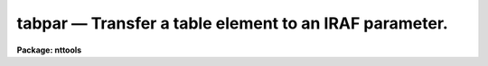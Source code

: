 tabpar — Transfer a table element to an IRAF parameter.
=======================================================

**Package: nttools**

.. raw:: html

  <BODY>
  <TABLE WIDTH="100%" BORDER=0><TR>
  <TD ALIGN=LEFT><FONT SIZE=4>
  <B>tabpar (May2002)</B></FONT></TD>
  <TD ALIGN=CENTER><FONT SIZE=4>
  <B>tables</B>
  </FONT></TD>
  <TD ALIGN=RIGHT><FONT SIZE=4>
  <B>tabpar (May2002)</B></FONT></TD>
  </TR></TABLE><P>
  <TITLE>tabpar</TITLE>
  <UL>
  </UL>
  <H2><A NAME="s_name">NAME</A></H2>
  <! BeginSection: 'NAME'>
  <UL>
  tabpar -- Copy a table element to an IRAF parameter.
  </UL>
  <! EndSection:   'NAME'>
  <H2><A NAME="s_usage">USAGE</A></H2>
  <! BeginSection: 'USAGE'>
  <UL>
  tabpar table column row
  </UL>
  <! EndSection:   'USAGE'>
  <H2><A NAME="s_description">DESCRIPTION</A></H2>
  <! BeginSection: 'DESCRIPTION'>
  <UL>
  This task reads a table element specified by a table name, column name,
  and row number. The element is written to the task parameter 'value' as
  a character string. If the table element is boolean, then 'value' will
  be either "<TT>yes</TT>" or "<TT>no</TT>". If the element is undefined, the task parameter
  'undef' will be set to "<TT>yes</TT>". String parameters, such as 'value', can be
  converted to numeric types with the built in functions real() and int().
  </UL>
  <! EndSection:   'DESCRIPTION'>
  <H2><A NAME="s_parameters">PARAMETERS</A></H2>
  <! BeginSection: 'PARAMETERS'>
  <UL>
  <DL>
  <DT><B><A NAME="l_table">table [file name]</A></B></DT>
  <! Sec='PARAMETERS' Level=0 Label='table' Line='table [file name]'>
  <DD>Name of the table from which this task is to read a value.
  </DD>
  </DL>
  <DL>
  <DT><B><A NAME="l_column">column [string]</A></B></DT>
  <! Sec='PARAMETERS' Level=0 Label='column' Line='column [string]'>
  <DD>Column name. (The column name is not case sensitive.)
  </DD>
  </DL>
  <DL>
  <DT><B><A NAME="l_row">row [integer, min=1, max=INDEF]</A></B></DT>
  <! Sec='PARAMETERS' Level=0 Label='row' Line='row [integer, min=1, max=INDEF]'>
  <DD>Row number.
  </DD>
  </DL>
  <DL>
  <DT><B><A NAME="l_">(format=yes) [boolean]</A></B></DT>
  <! Sec='PARAMETERS' Level=0 Label='' Line='(format=yes) [boolean]'>
  <DD>Format the value using table print format?
  <P>
  The value from the table is returned to this task as a string parameter
  (see 'value').
  The default is to use the print format for 'column' to format the value,
  because this preserves the behavior of the task
  prior to the addition of the 'format' parameter.
  This behavior may be desirable when using h or m format, for example,
  or perhaps when using x or o format.
  On the other hand,
  it will often be the case that what you want is
  the actual value in the table,
  and using the print format
  could significantly limit the accuracy of the result.
  In this case, use format=no.
  </DD>
  </DL>
  <DL>
  <DT><B><A NAME="l_">(value) [string]</A></B></DT>
  <! Sec='PARAMETERS' Level=0 Label='' Line='(value) [string]'>
  <DD>This parameter is used to store the value read in from 'table'.
  </DD>
  </DL>
  <DL>
  <DT><B><A NAME="l_">(undef) [boolean]</A></B></DT>
  <! Sec='PARAMETERS' Level=0 Label='' Line='(undef) [boolean]'>
  <DD>Is the value read in from 'table' undefined?
  </DD>
  </DL>
  </UL>
  <! EndSection:   'PARAMETERS'>
  <H2><A NAME="s_examples">EXAMPLES</A></H2>
  <! BeginSection: 'EXAMPLES'>
  <UL>
  1. Print the interval between the first 2 wavelengths (i.e., rows 1 and 2
  in the column 'WAVELENGTH') in the table 'spectrum.tab':
  <P>
  <PRE>
  tt&gt; tabpar spectrum.tab WAVELENGTH 1
  tt&gt; x = real(tabpar.value)
  tt&gt; tabpar spectrum.tab WAVELENGTH 2
  tt&gt; y = real(tabpar.value)
  tt&gt; print(y-x)
  </PRE>
  <P>
  2. Print the twelfth component name (i.e., row 12 of the column 'COMPNAME',
  after checking to see if it is undefined.  If the value is undefined, then
  print a message instead:
  <P>
  <PRE>
  tt&gt; tabpar graph.tab COMPNAME 12
  tt&gt; if (tabpar.undef) {
  &gt;&gt;&gt;	print ("Component name undefined")
  &gt;&gt;&gt; } else {
  &gt;&gt;&gt;	print ("Component name = ",tabpar.value)
  &gt;&gt;&gt; }
  </PRE>
  <P>
  3. Here is an example illustrating the difference between
  format=yes and format=no for an integer column with x (hexadecimal) format:
  <P>
  <PRE>
  tt&gt; tabpar g.tab counts 4 format=yes
  tt&gt; =tabpar.value
  31
  tt&gt; tabpar g.tab counts 4 format=no
  tt&gt; =tabpar.value
  49
  </PRE>
  </UL>
  <! EndSection:   'EXAMPLES'>
  <H2><A NAME="s_bugs">BUGS</A></H2>
  <! BeginSection: 'BUGS'>
  <UL>
  </UL>
  <! EndSection:   'BUGS'>
  <H2><A NAME="s_references">REFERENCES</A></H2>
  <! BeginSection: 'REFERENCES'>
  <UL>
  This task was written by Bernie Simon.
  </UL>
  <! EndSection:   'REFERENCES'>
  <H2><A NAME="s_see_also">SEE ALSO</A></H2>
  <! BeginSection: 'SEE ALSO'>
  <UL>
  keypar, keytab, parkey, partab, tabkey
  </UL>
  <! EndSection:    'SEE ALSO'>
  
  <! Contents: 'NAME' 'USAGE' 'DESCRIPTION' 'PARAMETERS' 'EXAMPLES' 'BUGS' 'REFERENCES' 'SEE ALSO'  >
  
  </BODY>
  </HTML>
